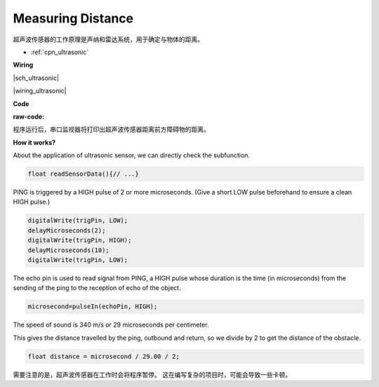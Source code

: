 Measuring Distance
==================

超声波传感器的工作原理是声纳和雷达系统，用于确定与物体的距离。

* :ref:`cpn_ultrasonic`

**Wiring**

|sch_ultrasonic|

|wiring_ultrasonic|

**Code**

:raw-code:

程序运行后，串口监视器将打印出超声波传感器距离前方障碍物的距离。

**How it works?**

About the application of ultrasonic sensor, we can directly check the
subfunction.

.. code-block:: arduino

    float readSensorData(){// ...}

PING is triggered by a HIGH pulse of 2 or more microseconds. (Give a
short LOW pulse beforehand to ensure a clean HIGH pulse.)

.. code-block:: arduino

    digitalWrite(trigPin, LOW); 
    delayMicroseconds(2);
    digitalWrite(trigPin, HIGH); 
    delayMicroseconds(10);
    digitalWrite(trigPin, LOW); 

The echo pin is used to read signal from PING, a HIGH pulse whose
duration is the time (in microseconds) from the sending of the ping to
the reception of echo of the object.

.. code-block:: arduino

    microsecond=pulseIn(echoPin, HIGH);

The speed of sound is 340 m/s or 29 microseconds per centimeter.

This gives the distance travelled by the ping, outbound and return, so
we divide by 2 to get the distance of the obstacle.

.. code-block:: arduino

    float distance = microsecond / 29.00 / 2;  


需要注意的是，超声波传感器在工作时会将程序暂停。
这在编写复杂的项目时，可能会导致一些卡顿。

